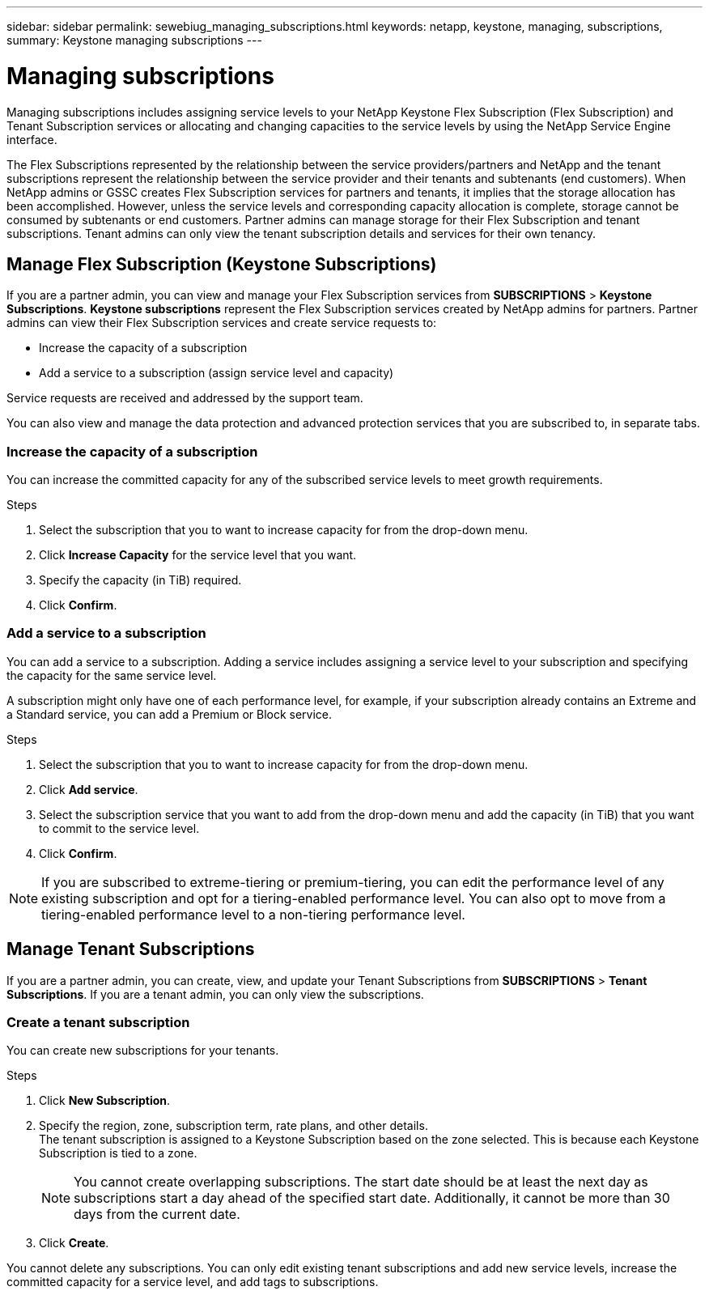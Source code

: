 ---
sidebar: sidebar
permalink: sewebiug_managing_subscriptions.html
keywords: netapp, keystone, managing, subscriptions,
summary: Keystone managing subscriptions
---

= Managing subscriptions
:hardbreaks:
:nofooter:
:icons: font
:linkattrs:
:imagesdir: ./media/

[.lead]
Managing subscriptions includes assigning service levels to your NetApp Keystone Flex Subscription (Flex Subscription) and Tenant Subscription services or allocating and changing capacities to the service levels by using the NetApp Service Engine interface.

The Flex Subscriptions represented by the relationship between the service providers/partners and NetApp and the tenant subscriptions represent the relationship between the service provider and their tenants and subtenants (end customers). When NetApp admins or GSSC creates Flex Subscription services for partners and tenants, it implies that the storage allocation has been accomplished. However, unless the service levels and corresponding capacity allocation is complete, storage cannot be consumed by subtenants or end customers. Partner admins can manage storage for their Flex Subscription and tenant subscriptions. Tenant admins can only view the tenant subscription details and services for their own tenancy.

== Manage Flex Subscription (Keystone Subscriptions)

If you are a partner admin, you can view and manage your Flex Subscription services from *SUBSCRIPTIONS* > *Keystone Subscriptions*. *Keystone subscriptions* represent the Flex Subscription services created by NetApp admins for partners. Partner admins can view their Flex Subscription services and create service requests to:

* Increase the capacity of a subscription
* Add a service to a subscription (assign service level and capacity)

Service requests are received and addressed by the support team.

You can also view and manage the data protection and advanced protection services that you are subscribed to, in separate tabs.

=== Increase the capacity of a subscription

You can increase the committed capacity for any of the subscribed service levels to meet growth requirements.

.Steps

. Select the subscription that you to want to increase capacity for from the drop-down menu.
. Click *Increase Capacity* for the service level that you want.
. Specify the capacity (in TiB) required.
. Click *Confirm*.

=== Add a service to a subscription

You can add a service to a subscription. Adding a service includes assigning a service level to your subscription and specifying the capacity for the same service level.

A subscription might only have one of each performance level, for example, if your subscription already contains an Extreme and a Standard service, you can add a Premium or Block service.

.Steps

. Select the subscription that you to want to increase capacity for from the drop-down menu.
. Click *Add service*.
. Select the subscription service that you want to add from the drop-down menu and add the capacity (in TiB) that you want to commit to the service level.
. Click *Confirm*.

NOTE: If you are subscribed to extreme-tiering or premium-tiering, you can edit the performance level of any existing subscription and opt for a tiering-enabled performance level. You can also opt to move from a tiering-enabled performance level to a non-tiering performance level.

== Manage Tenant Subscriptions

If you are a partner admin, you can create, view, and update your Tenant Subscriptions from *SUBSCRIPTIONS* > *Tenant Subscriptions*. If you are a tenant admin, you can only view the subscriptions.

=== Create a tenant subscription

You can create new subscriptions for your tenants.

.Steps

. Click *New Subscription*.
. Specify the region, zone, subscription term, rate plans, and other details.
The tenant subscription is assigned to a Keystone Subscription based on the zone selected. This is because each Keystone Subscription is tied to a zone.

+
[NOTE]
You cannot create overlapping subscriptions. The start date should be at least the next day as subscriptions start a day ahead of the specified start date. Additionally, it cannot be more than 30 days from the current date.

+
. Click *Create*.

You cannot delete any subscriptions. You can only edit existing tenant subscriptions and add new service levels, increase the committed capacity for a service level, and add tags to subscriptions.
